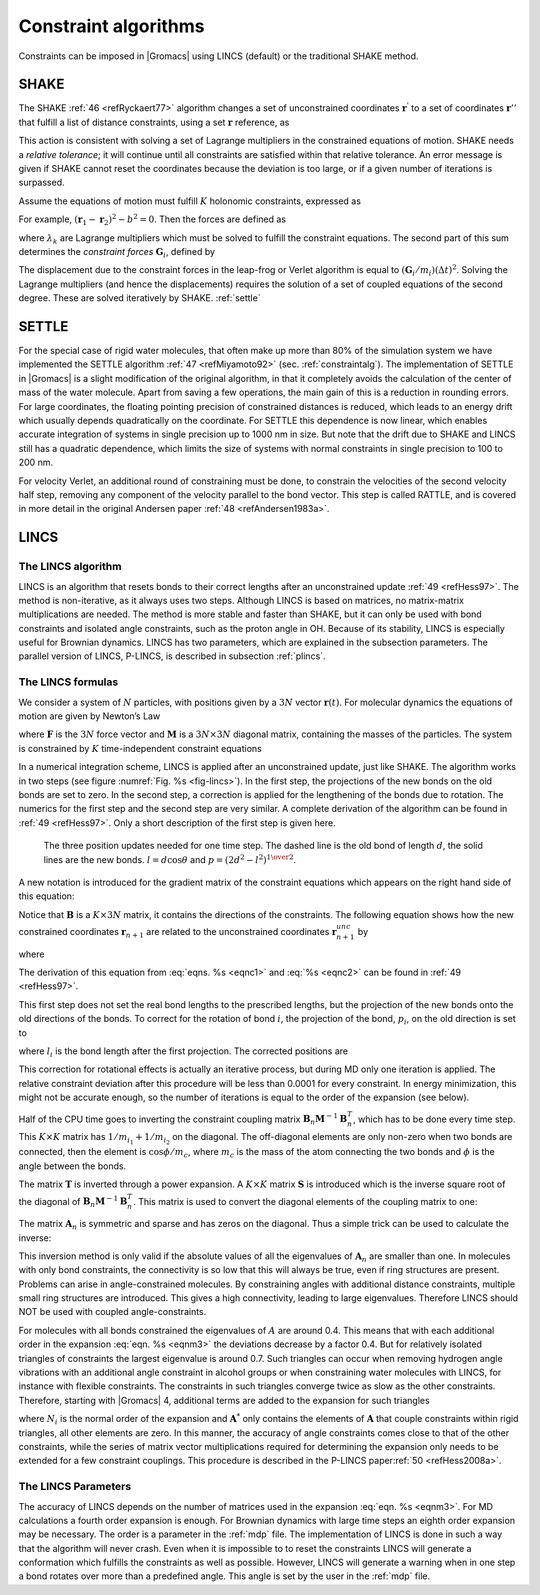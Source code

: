 Constraint algorithms
---------------------

Constraints can be imposed in |Gromacs| using LINCS (default) or the
traditional SHAKE method.


.. _shake:

SHAKE
~~~~~

The SHAKE \ :ref:`46 <refRyckaert77>` algorithm changes a
set of unconstrained coordinates :math:`\mathbf{r}^{'}` to
a set of coordinates :math:`\mathbf{r}''` that fulfill a
list of distance constraints, using a set :math:`\mathbf{r}` reference, as

.. math:: {\rm SHAKE}(\mathbf{r}^{'} \rightarrow \mathbf{r}'';\, \mathbf{r})
          :label: eqnshakebase

This action is consistent with solving a set of Lagrange multipliers in
the constrained equations of motion. SHAKE needs a *relative tolerance*;
it will continue until all constraints are satisfied within that
relative tolerance. An error message is given if SHAKE cannot reset the
coordinates because the deviation is too large, or if a given number of
iterations is surpassed.

Assume the equations of motion must fulfill :math:`K` holonomic
constraints, expressed as

.. math:: \sigma_k(\mathbf{r}_1 \ldots \mathbf{r}_N) = 0; \;\; k=1 \ldots K.
          :label: eqnshakemotconstr

For example, :math:`(\mathbf{r}_1 - \mathbf{r}_2)^2 - b^2 = 0`.
Then the forces are defined as

.. math:: - \frac{\partial}{\partial \mathbf{r}_i} \left( V + \sum_{k=1}^K \lambda_k
          \sigma_k \right),
          :label: eqnshakeforce

where :math:`\lambda_k` are Lagrange multipliers which must be solved
to fulfill the constraint equations. The second part of this sum
determines the *constraint forces* :math:`\mathbf{G}_i`, defined by

.. math:: \mathbf{G}_i = -\sum_{k=1}^K \lambda_k \frac{\partial \sigma_k}{\partial
          \mathbf{r}_i}
          :label: eqnshakeconstrforces

The displacement due to the constraint forces in the leap-frog or
Verlet algorithm is equal to :math:`(\mathbf{G}_i/m_i)({{\Delta t}})^2`. Solving the
Lagrange multipliers (and hence the displacements) requires the solution
of a set of coupled equations of the second degree. These are solved
iteratively by SHAKE. :ref:`settle` 

.. _settle:

SETTLE
~~~~~~

For the special case of rigid
water molecules, that often make up more than 80% of the simulation
system we have implemented the SETTLE algorithm \ :ref:`47 <refMiyamoto92>`
(sec. :ref:`constraintalg`). The implementation of SETTLE in |Gromacs|
is a slight modification of the original algorithm, in that it completely
avoids the calculation of the center of mass of the water molecule.
Apart from saving a few operations, the main gain of this is a reduction
in rounding errors. For large coordinates, the floating pointing precision of constrained
distances is reduced, which leads to an energy drift which usually depends
quadratically on the coordinate. For SETTLE this dependence is now linear, which enables
accurate integration of systems in single precision up to 1000 nm in size.
But note that the drift due to SHAKE and LINCS still has a quadratic
dependence, which limits the size of systems with normal constraints
in single precision to 100 to 200 nm.

For velocity Verlet, an additional round of constraining must be done,
to constrain the velocities of the second velocity half step, removing
any component of the velocity parallel to the bond vector. This step is
called RATTLE, and is covered in more detail in the original Andersen
paper \ :ref:`48 <refAndersen1983a>`.

LINCS
~~~~~

.. _lincs:

The LINCS algorithm
^^^^^^^^^^^^^^^^^^^

LINCS is an algorithm that resets bonds to their correct lengths after
an unconstrained update \ :ref:`49 <refHess97>`. The method is non-iterative,
as it always uses two steps. Although LINCS is based on matrices, no
matrix-matrix multiplications are needed. The method is more stable and
faster than SHAKE, but it can only be used with bond constraints and
isolated angle constraints, such as the proton angle in OH. Because of
its stability, LINCS is especially useful for Brownian dynamics. LINCS
has two parameters, which are explained in the subsection parameters.
The parallel version of LINCS, P-LINCS, is described in subsection
:ref:`plincs`.

The LINCS formulas
^^^^^^^^^^^^^^^^^^

We consider a system of :math:`N` particles, with positions given by a
:math:`3N` vector :math:`\mathbf{r}(t)`. For molecular
dynamics the equations of motion are given by Newton’s Law

.. math:: {{\mbox{d}}^2 \mathbf{r} \over {\mbox{d}}t^2} = {{\mathbf{M}}^{-1}}\mathbf{F},
          :label: eqnc1

where :math:`\mathbf{F}` is the :math:`3N` force vector
and :math:`{\mathbf{M}}` is a :math:`3N \times 3N`
diagonal matrix, containing the masses of the particles. The system is
constrained by :math:`K` time-independent constraint equations

.. math:: g_i(\mathbf{r}) = | \mathbf{r}_{i_1}-\mathbf{r}_{i_2} | - d_i = 0 ~~~~~~i=1,\ldots,K.
          :label: eqnc2

In a numerical integration scheme, LINCS is applied after an
unconstrained update, just like SHAKE. The algorithm works in two steps
(see figure :numref:`Fig. %s <fig-lincs>`). In the first step, the
projections of the new bonds on the old bonds are set to zero. In the
second step, a correction is applied for the lengthening of the bonds
due to rotation. The numerics for the first step and the second step are
very similar. A complete derivation of the algorithm can be found in
:ref:`49 <refHess97>`. Only a short description of the first step is given
here.

.. _fig-lincs:

.. figure:: plots/lincs.*
   :height: 5.00000cm

   The three position updates needed for one time step. The dashed
   line is the old bond of length :math:`d`, the solid lines are the new
   bonds. :math:`l=d \cos \theta` and :math:`p=(2 d^2 - l^2)^{1 \over 2}`.

A new notation is introduced for the gradient matrix of the constraint
equations which appears on the right hand side of this equation:

.. math::  B_{hi} = {{\partial}g_h \over {\partial}r_i}
           :label: eqnc3

Notice that :math:`{\mathbf{B}}` is a :math:`K \times 3N`
matrix, it contains the directions of the constraints. The following
equation shows how the new constrained coordinates
:math:`\mathbf{r}_{n+1}` are related to the unconstrained
coordinates :math:`\mathbf{r}_{n+1}^{unc}` by

.. math::  \begin{array}{c}
           \mathbf{r}_{n+1}=(\mathbf{I}-\mathbf{T}_n \mathbf{B}_n) \mathbf{r}_{n+1}^{unc} + {\mathbf{T}}_n \mathbf{d}=  
           \\[2mm]
           \mathbf{r}_{n+1}^{unc} - 
           {{\mathbf{M}}^{-1}}\mathbf{B}_n ({\mathbf{B}}_n {{\mathbf{M}}^{-1}}{\mathbf{B}}_n^T)^{-1} ({\mathbf{B}}_n \mathbf{r}_{n+1}^{unc} - \mathbf{d}) 
           \end{array}
           :label: eqnm0

where

.. math:: {\mathbf{T}}= {{\mathbf{M}}^{-1}}{\mathbf{B}}^T ({\mathbf{B}}{{\mathbf{M}}^{-1}}{\mathbf{B}}^T)^{-1}
          :label: eqnnm01

The derivation of this equation from :eq:`eqns. %s <eqnc1>` and
:eq:`%s <eqnc2>` can be found in :ref:`49 <refHess97>`.

This first step does not set the real bond lengths to the prescribed
lengths, but the projection of the new bonds onto the old directions of
the bonds. To correct for the rotation of bond :math:`i`, the projection
of the bond, :math:`p_i`, on the old direction is set to

.. math::  p_i=\sqrt{2 d_i^2 - l_i^2},
           :label: eqnm1a

where :math:`l_i` is the bond length after the first projection. The
corrected positions are

.. math::  \mathbf{r}_{n+1}^*=(\mathbf{I}-\mathbf{T}_n \mathbf{B}_n)\mathbf{r}_{n+1} + {\mathbf{T}}_n \mathbf{p}.
           :label: eqnm1b

This correction for rotational effects is actually an iterative
process, but during MD only one iteration is applied. The relative
constraint deviation after this procedure will be less than 0.0001 for
every constraint. In energy minimization, this might not be accurate
enough, so the number of iterations is equal to the order of the
expansion (see below).

Half of the CPU time goes to inverting the constraint coupling matrix
:math:`{\mathbf{B}}_n {{\mathbf{M}}^{-1}}{\mathbf{B}}_n^T`,
which has to be done every time step. This :math:`K \times K` matrix has
:math:`1/m_{i_1} + 1/m_{i_2}` on the diagonal. The off-diagonal elements
are only non-zero when two bonds are connected, then the element is
:math:`\cos \phi /m_c`, where :math:`m_c` is the mass of the atom
connecting the two bonds and :math:`\phi` is the angle between the
bonds.

The matrix :math:`\mathbf{T}` is inverted through a power
expansion. A :math:`K \times K` matrix :math:`\mathbf{S}`
is introduced which is the inverse square root of the diagonal of
:math:`\mathbf{B}_n {{\mathbf{M}}^{-1}}{\mathbf{B}}_n^T`.
This matrix is used to convert the diagonal elements of the coupling
matrix to one:

.. math:: \begin{array}{c}
          ({\mathbf{B}}_n {{\mathbf{M}}^{-1}}{\mathbf{B}}_n^T)^{-1}
          = {\mathbf{S}}{\mathbf{S}}^{-1} ({\mathbf{B}}_n {{\mathbf{M}}^{-1}}{\mathbf{B}}_n^T)^{-1} {\mathbf{S}}^{-1} {\mathbf{S}}\\[2mm]
          = {\mathbf{S}}({\mathbf{S}}{\mathbf{B}}_n {{\mathbf{M}}^{-1}}{\mathbf{B}}_n^T {\mathbf{S}})^{-1} {\mathbf{S}}=
          {\mathbf{S}}(\mathbf{I} - \mathbf{A}_n)^{-1} {\mathbf{S}}\end{array}
          :label: eqnm2

The matrix :math:`\mathbf{A}_n` is symmetric and sparse
and has zeros on the diagonal. Thus a simple trick can be used to
calculate the inverse:

.. math:: (\mathbf{I}-\mathbf{A}_n)^{-1}= 
          \mathbf{I} + \mathbf{A}_n + \mathbf{A}_n^2 + \mathbf{A}_n^3 + \ldots
          :label: eqnm3

This inversion method is only valid if the absolute values of all the
eigenvalues of :math:`\mathbf{A}_n` are smaller than one.
In molecules with only bond constraints, the connectivity is so low that
this will always be true, even if ring structures are present. Problems
can arise in angle-constrained molecules. By constraining angles with
additional distance constraints, multiple small ring structures are
introduced. This gives a high connectivity, leading to large
eigenvalues. Therefore LINCS should NOT be used with coupled
angle-constraints.

For molecules with all bonds constrained the eigenvalues of :math:`A`
are around 0.4. This means that with each additional order in the
expansion :eq:`eqn. %s <eqnm3>` the deviations decrease by a factor 0.4. But for
relatively isolated triangles of constraints the largest eigenvalue is
around 0.7. Such triangles can occur when removing hydrogen angle
vibrations with an additional angle constraint in alcohol groups or when
constraining water molecules with LINCS, for instance with flexible
constraints. The constraints in such triangles converge twice as slow as
the other constraints. Therefore, starting with |Gromacs| 4, additional
terms are added to the expansion for such triangles

.. math:: (\mathbf{I}-\mathbf{A}_n)^{-1} \approx
          \mathbf{I} + \mathbf{A}_n + \ldots + \mathbf{A}_n^{N_i} +
          \left(\mathbf{A}^*_n + \ldots + {\mathbf{A}_n^*}^{N_i} \right) \mathbf{A}_n^{N_i}
          :label: eqnm3ang

where :math:`N_i` is the normal order of the expansion and
:math:`\mathbf{A}^*` only contains the elements of
:math:`\mathbf{A}` that couple constraints within rigid
triangles, all other elements are zero. In this manner, the accuracy of
angle constraints comes close to that of the other constraints, while
the series of matrix vector multiplications required for determining the
expansion only needs to be extended for a few constraint couplings. This
procedure is described in the P-LINCS paper\ :ref:`50 <refHess2008a>`.

The LINCS Parameters
^^^^^^^^^^^^^^^^^^^^

The accuracy of LINCS depends on the number of matrices used in the
expansion :eq:`eqn. %s <eqnm3>`. For MD calculations a fourth order expansion is
enough. For Brownian dynamics with large time steps an eighth order
expansion may be necessary. The order is a parameter in the :ref:`mdp` file.
The implementation of LINCS is done in such a way that the algorithm
will never crash. Even when it is impossible to to reset the constraints
LINCS will generate a conformation which fulfills the constraints as
well as possible. However, LINCS will generate a warning when in one
step a bond rotates over more than a predefined angle. This angle is set
by the user in the :ref:`mdp` file.
